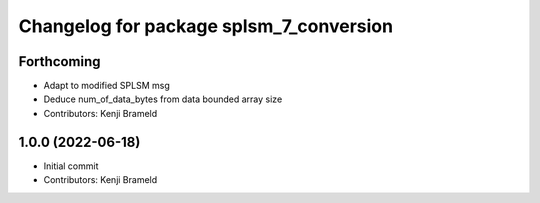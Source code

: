 ^^^^^^^^^^^^^^^^^^^^^^^^^^^^^^^^^^^^^^^^
Changelog for package splsm_7_conversion
^^^^^^^^^^^^^^^^^^^^^^^^^^^^^^^^^^^^^^^^

Forthcoming
-----------
* Adapt to modified SPLSM msg
* Deduce num_of_data_bytes from data bounded array size
* Contributors: Kenji Brameld

1.0.0 (2022-06-18)
------------------
* Initial commit
* Contributors: Kenji Brameld
